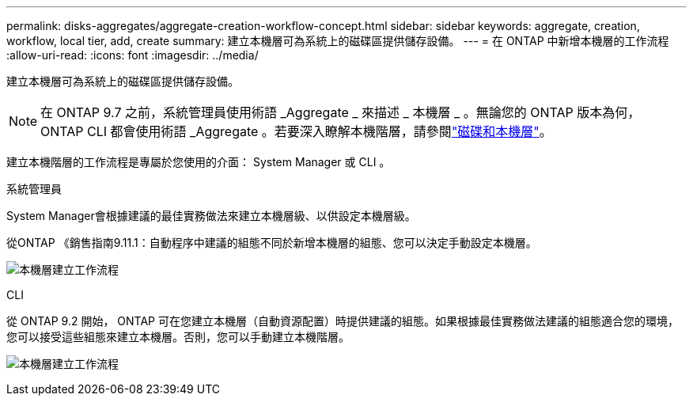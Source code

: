 ---
permalink: disks-aggregates/aggregate-creation-workflow-concept.html 
sidebar: sidebar 
keywords: aggregate, creation, workflow, local tier, add, create 
summary: 建立本機層可為系統上的磁碟區提供儲存設備。 
---
= 在 ONTAP 中新增本機層的工作流程
:allow-uri-read: 
:icons: font
:imagesdir: ../media/


[role="lead"]
建立本機層可為系統上的磁碟區提供儲存設備。


NOTE: 在 ONTAP 9.7 之前，系統管理員使用術語 _Aggregate _ 來描述 _ 本機層 _ 。無論您的 ONTAP 版本為何， ONTAP CLI 都會使用術語 _Aggregate 。若要深入瞭解本機階層，請參閱link:../disks-aggregates/index.html["磁碟和本機層"]。

建立本機階層的工作流程是專屬於您使用的介面： System Manager 或 CLI 。

[role="tabbed-block"]
====
.系統管理員
--
System Manager會根據建議的最佳實務做法來建立本機層級、以供設定本機層級。

從ONTAP 《銷售指南9.11.1：自動程序中建議的組態不同於新增本機層的組態、您可以決定手動設定本機層。

image:../media/workflow-add-create-local-tier.png["本機層建立工作流程"]

--
.CLI
--
從 ONTAP 9.2 開始， ONTAP 可在您建立本機層（自動資源配置）時提供建議的組態。如果根據最佳實務做法建議的組態適合您的環境，您可以接受這些組態來建立本機層。否則，您可以手動建立本機階層。

image:aggregate-creation-workflow.gif["本機層建立工作流程"]

--
====